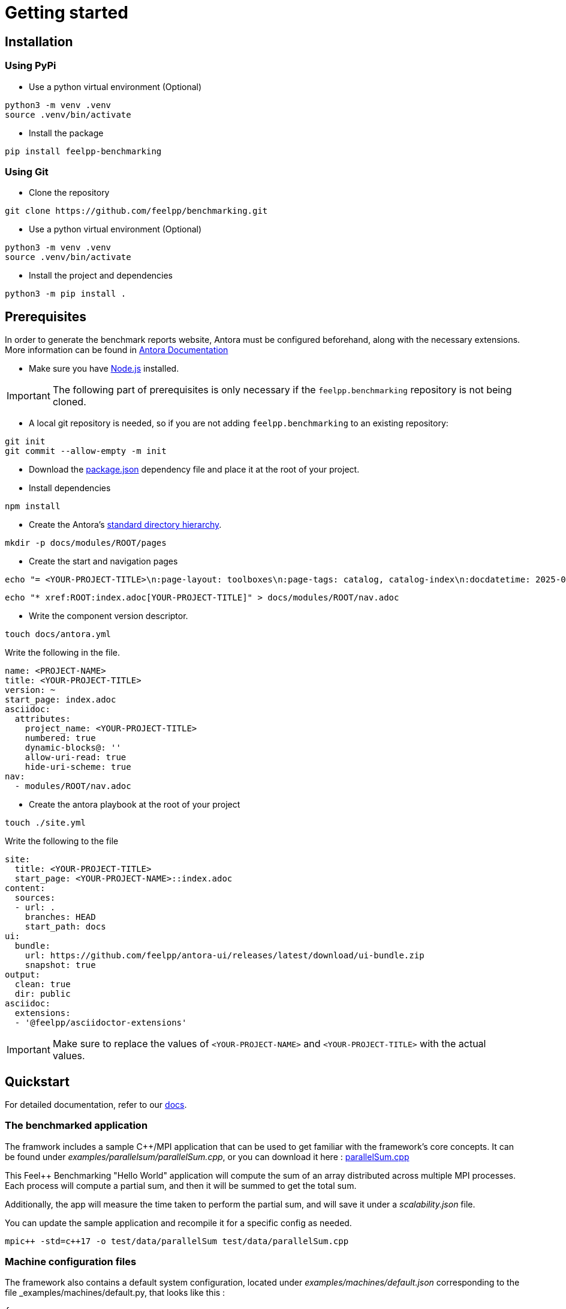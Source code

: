 = Getting started

== Installation

=== Using PyPi

- Use a python virtual environment (Optional)

[source,bash]
----
python3 -m venv .venv
source .venv/bin/activate
----

- Install the package

[source,bash]
----
pip install feelpp-benchmarking
----

=== Using Git

- Clone the repository

[source,bash]
----
git clone https://github.com/feelpp/benchmarking.git
----

- Use a python virtual environment (Optional)

[source,bash]
----
python3 -m venv .venv
source .venv/bin/activate
----

- Install the project and dependencies

[source,bash]
----
python3 -m pip install .
----

== Prerequisites

In order to generate the benchmark reports website, Antora must be configured beforehand, along with the necessary extensions. More information can be found in link:https://docs.antora.org/antora/latest/install-and-run-quickstart/[Antora Documentation]

- Make sure you have link:http://nodejs.org/en/download[Node.js] installed.

[IMPORTANT]
====
The following part of prerequisites is only necessary if the `feelpp.benchmarking` repository is not being cloned.
====

- A local git repository is needed, so if you are not adding `feelpp.benchmarking` to an existing repository:

[source,bash]
----
git init
git commit --allow-empty -m init
----

- Download the link:https://github.com/feelpp/benchmarking/blob/master/package.json[package.json] dependency file and place it at the root of your project.

- Install dependencies

[source,bash]
----
npm install
----

- Create the Antora's link:https://docs.antora.org/antora/latest/standard-directories/[standard directory hierarchy].

[source,bash]
----
mkdir -p docs/modules/ROOT/pages
----

- Create the start and navigation pages

[source,bash]
----
echo "= <YOUR-PROJECT-TITLE>\n:page-layout: toolboxes\n:page-tags: catalog, catalog-index\n:docdatetime: 2025-01-22T11:42:45" > docs/modules/ROOT/pages/index.adoc
----

[source,bash]
----
echo "* xref:ROOT:index.adoc[YOUR-PROJECT-TITLE]" > docs/modules/ROOT/nav.adoc
----

- Write the component version descriptor.

[source,bash]
----
touch docs/antora.yml
----

Write the following in the file.

[source,yaml]
----
name: <PROJECT-NAME>
title: <YOUR-PROJECT-TITLE>
version: ~
start_page: index.adoc
asciidoc:
  attributes:
    project_name: <YOUR-PROJECT-TITLE>
    numbered: true
    dynamic-blocks@: ''
    allow-uri-read: true
    hide-uri-scheme: true
nav:
  - modules/ROOT/nav.adoc
----

- Create the antora playbook at the root of your project

[source,bash]
----
touch ./site.yml
----

Write the following to the file

[source,yaml]
----
site:
  title: <YOUR-PROJECT-TITLE>
  start_page: <YOUR-PROJECT-NAME>::index.adoc
content:
  sources:
  - url: .
    branches: HEAD
    start_path: docs
ui:
  bundle:
    url: https://github.com/feelpp/antora-ui/releases/latest/download/ui-bundle.zip
    snapshot: true
output:
  clean: true
  dir: public
asciidoc:
  extensions:
  - '@feelpp/asciidoctor-extensions'
----

[IMPORTANT]
====
Make sure to replace the values of `<YOUR-PROJECT-NAME>` and `<YOUR-PROJECT-TITLE>` with the actual values.
====

== Quickstart

For detailed documentation, refer to our link:https://bench.feelpp.org/benchmarking/tutorial/index.html[docs].

=== The benchmarked application

The framwork includes a sample C++/MPI application that can be used to get familiar with the framework's core concepts. It can be found under _examples/parallelsum/parallelSum.cpp_, or you can download it here : link:https://github.com/feelpp/benchmarking/blob/master/examples/parallelsum/parallelSum.cpp[parallelSum.cpp]

This Feel++ Benchmarking "Hello World" application will compute the sum of an array distributed across multiple MPI processes. Each process will compute a partial sum, and then it will be summed to get the total sum.

Additionally, the app will measure the time taken to perform the partial sum, and will save it under a _scalability.json_ file.

You can update the sample application and recompile it for a specific config as needed.
[source,bash]
----
mpic++ -std=c++17 -o test/data/parallelSum test/data/parallelSum.cpp
----

=== Machine configuration files

The framework also contains a default system configuration, located under _examples/machines/default.json_ corresponding to the file _examples/machines/default.py, that looks like this :

[source,json]
----
{
   //will use the `default` ReFrame configuration file
   "machine": "default",

   //will run on the default partition, using the built-in (or local) platform and the default env
   "targets":["default:builtin:default"],

   //Tests will run asynchronously (up to 4 jobs at a time)
   "execution_policy": "async",

   // ReFrame's stage and output directories will be located under _./build/reframe/_
   "reframe_base_dir":"./build/reframe",

   // The generated JSON report will be created under _./reports/_
   "reports_base_dir":"./reports/",

   // The base directory where the executable is located
   "input_dataset_base_dir":"$PWD",

   //The C++ app outputs will be stored under the current working directory (./)
   "output_app_dir":"$PWD"
}
----
You can download this configuration file here link:https://github.com/feelpp/benchmarking/blob/master/examples/machines/default.json[default.json].

The framework also contains a very basic sample ReFrame configuration file, under _examples/machines/default.py_. link:https://github.com/feelpp/benchmarking/blob/master/examples/machines/default.py[default.py]

This file will cause the tool to use a local scheduler and the `mpiexec` launcher with no options. For more advanced configurations, refer to link:https://reframe-hpc.readthedocs.io/en/stable/config_reference.html#[ReFrame's configuration reference]

More information on _feelpp.benchmarking_ machine configuration files can be found on the documentation link:https://bench.feelpp.org/benchmarking/tutorial/configuration.html#_machine_configuration[Machine configuration]

=== Benchmark configuration files

Along with machine configuration files, users must provide the specifications of the benchmark. A sample file is provided under _examples/parallelsum/parallelSum.json_. link:https://github.com/feelpp/benchmarking/blob/master/examples/parallelsum/parallelSum.json[parallelSum.json]

[source, json]
----
{
   //Executable path (Change the location to the actual executable)
   "executable": "{{machine.input_dataset_base_dir}}/examples/parallelsum/parallelSum",
   "use_case_name": "parallel_sum",
   "timeout":"0-0:5:0",
   "output_directory": "{{machine.output_app_dir}}/examples/parallelsum/outputs/parallelSum",

   //Application options
   "options": [ "{{parameters.elements.value}}", "{{output_directory}}/{{instance}}" ],

   //Files containing execution times
   "scalability": {
      "directory": "{{output_directory}}/{{instance}}/",
      "stages": [
         {
            "name":"",
            "filepath": "scalability.json",
            "format": "json",
            "variables_path":"*"
         }
      ]
   },

   // Resources for the test
   "resources":{
      "tasks":"{{parameters.tasks.value}}"
   },

   // Files containing app outputs
   "outputs": [
      {
         "filepath":"{{output_directory}}/{{instance}}/outputs.csv",
         "format":"csv"
      }
   ],

   // Test validation (Only stdout supported at the moment)
   "sanity": { "success": ["[SUCCESS]"], "error": ["[OOPSIE]","Error"] },

   // Test parameters
   "parameters": [
      {
         "name": "tasks",
         "sequence": [1,2,4]
      },
      {
         "name":"elements",
         "linspace":{ "min":100000000, "max":1000000000, "n_steps":4 }
      }
   ]
}
----

More information about _feelpp.benchmarking_ benchmark specifications can be found link:https://bench.feelpp.org/benchmarking/tutorial/configuration.html#_benchmark_configuration[here]

=== Plots configuration

Along with the benchmark configuration, a figure configuration file is provided _examples/parallelsum/plots.json_ (plots.json)[https://github.com/feelpp/benchmarking/blob/master/examples/parallelsum/plots.json].

An example of one figure specification is shown below. Users can add as many figures as they wish, corresponding the figure axis with the parameters used on the benchmark.
[source,json]
----
{
   "title": "Absolute performance",
   "plot_types": [ "stacked_bar", "grouped_bar" ],
   "transformation": "performance",
   "variables": [ "computation_time" ],
   "names": ["Time"],
   "xaxis":{ "parameter":"resources.tasks", "label":"Number of tasks" },
   "yaxis":{"label":"Execution time (s)"},
   "secondary_axis":{ "parameter":"elements", "label":"N" }
}
----

More information about _feelpp.benchmarking_ figure configuration can be found link:https://bench.feelpp.org/benchmarking/tutorial/configuration.html#_figures[here]

=== Running a benchmark
Finally, to benchmark the test application, generate the reports and plot the figures, run (changing the file paths as needed)
[source,bash]
----
feelpp-benchmarking-exec --machine-config examples/machines/default.json \
                  --custom-rfm-config examples/machines/default.py \
                  --benchmark-config examples/parallelsum/parallelSum.json \
                  --plots-config examples/parallelsum/plots.json \
                  --website
----

The `--website` option will start an http-server on localhost, so the website can be visualized. Check the console for more information.

[NOTE]
If you installed the framework via PyPi, you need to directly download all 5 quickstart files.


== Usage

=== Executing a benchmark


In order to execute a benchmark, you can make use of the `feelpp-benchmarking-exec` command after all configuration files have been set ( xref:tutorial:configuration.adoc[Configuration Reference]).

The script accepts the following options :

  `--machine-config`, (`-mc`)
                        Path to JSON reframe machine configuration file, specific to a system.
  `--plots-config`, (`-pc`)   Path to JSON plots configuration file, used to generate figures. 
                        If not provided, no plots will be generated. The plots configuration can also be included in the benchmark configuration file, under the "plots" field.
  `--benchmark-config`, (`-bc`)
                        Paths to JSON benchmark configuration files 
                        In combination with `--dir`, specify only provide basenames for selecting JSON files.
  `--custom-rfm-config`, (`-rc`)
                        Additional reframe configuration file to use instead of built-in ones. It should correspond the with the `--machine-config` specifications.
  `--dir`, (`-d`)             Name of the directory containing JSON configuration files
  `--exclude`, (`-e`)         To use in combination with `--dir`, mentioned files will not be launched. 
                        Only provide basenames to exclude.
  `--move-results`, (`-mv`)   Directory to move the resulting files to. 
                        If not provided, result files will be located under the directory specified by the machine configuration.
  `--list-files`, (`-lf`)     List all benchmarking configuration file found. 
                        If this option is provided, the application will not run. Use it for validation.
  `--verbose`, (`-v`)         Select Reframe's verbose level by specifying multiple v's. 
  `--help`, (`-h`)            Display help and quit program
  `--website`, (`-w`)         Render reports, compile them and create the website.
  `--dry-run`             Execute ReFrame in dry-run mode. No tests will run, but the script to execute it will be generated in the stage directory. Config validation will be skipped, although warnings will be raised if bad.

When a benchmark is done, a `website_config.json` file will be created (or updated) with the current filepaths of the reports and plots generated by the framework. If the `--website` flag is active, the `feelpp-benchmarking-render` command will be launched with this file as argument.

=== Rendering reports

To render reports, a webiste configuration file is needed. This file indicates how the website views should be structured, and it indicates the hierarchy of the benchmarks.

A file of the same type is generated after a benchmark is launched, called _website_config.json_, and it is found at the root of the _reports_ directory specified under the `reports_base_dir` field of machine configuration file ( xref:tutorial:configfiles/machine.adoc).

Once this file is located, users can run the `feelpp-benchmarking-render` command to render existing reports.

The script takes the following arguments:

- `--config-file` (`-c`): The path of the website configuration file.
- `--remote-download-dir` (`-do`): [Optional] Path of the directory to download the reports to. Only relevant if the configuration file contains remote locations (only Girder is supported at the moment).
- `--modules-path` (`-m`): [Optional] Path to the Antora module to render the reports to. It defaults to _docs/modules/ROOT/pages_. Multiple directories will be recursively created under the provided path.
- `--overview-config` (`-oc`): Path to the overview figure configuration file.
- `--plot-configs` (`-pc`): Path the a plot configuration to use for a given benchmark. To be used along with --patch-reports
- `--patch-reports` (`-pr`) : Ids of the reports to path, the syntax of the id is machine:application:usecase:date e.g. gaya:feelpp_app:my_use_case:2024_11_05T01_05_32. It is possible to affect all reports in a component by replacing the machine, application, use_case or date by 'all'. Also, one can indicate to patch the latest report by replacing the date by 'latest'. If this option is not provided but plot-configs is, then the latest report will be patched (most recent report date)
- `--save-patches` (`-sp`) : If this flag is active, existing plot configurations will be replaced with the ones provided in patch-reports.
- `--website` (`-w`) : [Optional] Automatically compite the website and start an http server.
